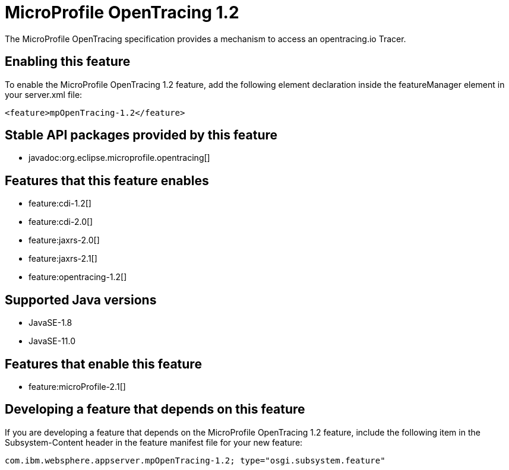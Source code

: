 = MicroProfile OpenTracing 1.2
:linkcss: 
:page-layout: feature
:nofooter: 

// tag::description[]
The MicroProfile OpenTracing specification provides a mechanism to access an opentracing.io Tracer.

// end::description[]
// tag::enable[]
== Enabling this feature
To enable the MicroProfile OpenTracing 1.2 feature, add the following element declaration inside the featureManager element in your server.xml file:


----
<feature>mpOpenTracing-1.2</feature>
----
// end::enable[]
// tag::apis[]

== Stable API packages provided by this feature
* javadoc:org.eclipse.microprofile.opentracing[]
// end::apis[]
// tag::requirements[]

== Features that this feature enables
* feature:cdi-1.2[]
* feature:cdi-2.0[]
* feature:jaxrs-2.0[]
* feature:jaxrs-2.1[]
* feature:opentracing-1.2[]
// end::requirements[]
// tag::java-versions[]

== Supported Java versions

* JavaSE-1.8
* JavaSE-11.0
// end::java-versions[]
// tag::dependencies[]

== Features that enable this feature
* feature:microProfile-2.1[]
// end::dependencies[]
// tag::feature-require[]

== Developing a feature that depends on this feature
If you are developing a feature that depends on the MicroProfile OpenTracing 1.2 feature, include the following item in the Subsystem-Content header in the feature manifest file for your new feature:


[source,]
----
com.ibm.websphere.appserver.mpOpenTracing-1.2; type="osgi.subsystem.feature"
----
// end::feature-require[]
// tag::spi[]
// end::spi[]
